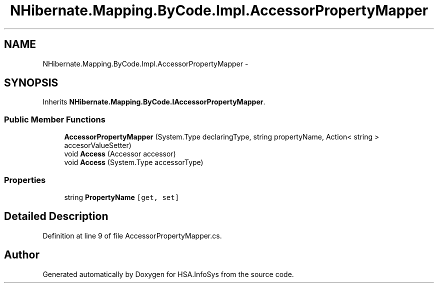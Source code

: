 .TH "NHibernate.Mapping.ByCode.Impl.AccessorPropertyMapper" 3 "Fri Jul 5 2013" "Version 1.0" "HSA.InfoSys" \" -*- nroff -*-
.ad l
.nh
.SH NAME
NHibernate.Mapping.ByCode.Impl.AccessorPropertyMapper \- 
.SH SYNOPSIS
.br
.PP
.PP
Inherits \fBNHibernate\&.Mapping\&.ByCode\&.IAccessorPropertyMapper\fP\&.
.SS "Public Member Functions"

.in +1c
.ti -1c
.RI "\fBAccessorPropertyMapper\fP (System\&.Type declaringType, string propertyName, Action< string > accesorValueSetter)"
.br
.ti -1c
.RI "void \fBAccess\fP (Accessor accessor)"
.br
.ti -1c
.RI "void \fBAccess\fP (System\&.Type accessorType)"
.br
.in -1c
.SS "Properties"

.in +1c
.ti -1c
.RI "string \fBPropertyName\fP\fC [get, set]\fP"
.br
.in -1c
.SH "Detailed Description"
.PP 
Definition at line 9 of file AccessorPropertyMapper\&.cs\&.

.SH "Author"
.PP 
Generated automatically by Doxygen for HSA\&.InfoSys from the source code\&.
